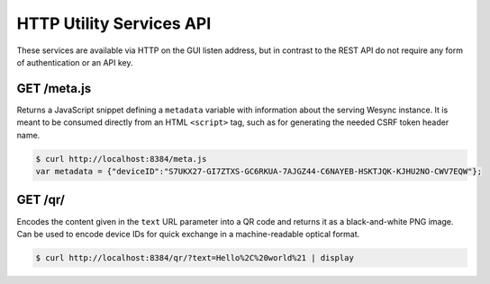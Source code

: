HTTP Utility Services API
=========================

These services are available via HTTP on the GUI listen address, but in contrast
to the REST API do not require any form of authentication or an API key.


GET /meta.js
------------

Returns a JavaScript snippet defining a ``metadata`` variable with information
about the serving Wesync instance.  It is meant to be consumed directly from
an HTML ``<script>`` tag, such as for generating the needed CSRF token header
name.

.. code-block:: bash

    $ curl http://localhost:8384/meta.js
    var metadata = {"deviceID":"S7UKX27-GI7ZTXS-GC6RKUA-7AJGZ44-C6NAYEB-HSKTJQK-KJHU2NO-CWV7EQW"};


GET /qr/
--------

Encodes the content given in the ``text`` URL parameter into a QR code and
returns it as a black-and-white PNG image.  Can be used to encode device IDs for
quick exchange in a machine-readable optical format.

.. code-block:: bash

    $ curl http://localhost:8384/qr/?text=Hello%2C%20world%21 | display
